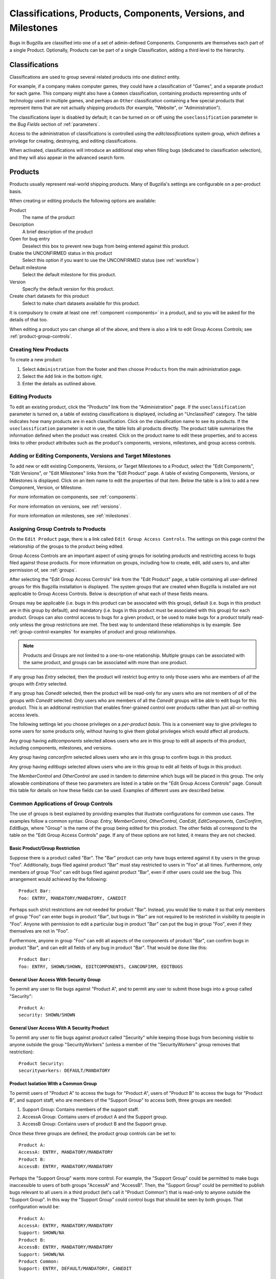 .. _categorization:

===============================================================
Classifications, Products, Components, Versions, and Milestones
===============================================================

Bugs in Bugzilla are classified into one of a set of admin-defined Components.
Components are themselves each part of a single Product. Optionally, Products
can be part of a single Classification, adding a third level to the hierarchy.

.. _classifications:

Classifications
###############

Classifications are used to group several related products into one
distinct entity.

For example, if a company makes computer games,
they could have a classification of "Games", and a separate
product for each game. This company might also have a
``Common`` classification, containing products representing units of
technology used in multiple games, and perhaps an ``Other`` classification
containing a few special products that represent items that are not actually
shipping products (for example, "Website", or "Administration").

The classifications layer is disabled by default; it can be turned
on or off using the ``useclassification`` parameter
in the *Bug Fields* section of :ref:`parameters`.

Access to the administration of classifications is controlled using
the *editclassifications* system group, which defines
a privilege for creating, destroying, and editing classifications.

When activated, classifications will introduce an additional
step when filling bugs (dedicated to classification selection), and they
will also appear in the advanced search form.

.. _products:

Products
########

Products usually represent real-world shipping products.
Many of Bugzilla's settings are configurable on a per-product basis.

When creating or editing products the following options are
available:

Product
    The name of the product

Description
    A brief description of the product

Open for bug entry
    Deselect this box to prevent new bugs from being
    entered against this product.

Enable the UNCONFIRMED status in this product
    Select this option if you want to use the UNCONFIRMED status
    (see :ref:`workflow`)

Default milestone
    Select the default milestone for this product.

Version
    Specify the default version for this product.

Create chart datasets for this product
    Select to make chart datasets available for this product.

It is compulsory to create at least one :ref:`component <components>` in a product, and
so you will be asked for the details of that too.

When editing a product you can change all of the above, and there is also a
link to edit Group Access Controls; see :ref:`product-group-controls`.

.. _create-product:

Creating New Products
=====================

To create a new product:

#. Select ``Administration`` from the footer and then
   choose ``Products`` from the main administration page.

#. Select the ``Add`` link in the bottom right.

#. Enter the details as outlined above.

.. _edit-products:

Editing Products
================

To edit an existing product, click the "Products" link from the
"Administration" page. If the ``useclassification`` parameter is
turned on, a table of existing classifications is displayed,
including an "Unclassified" category. The table indicates how many products
are in each classification. Click on the classification name to see its
products. If the ``useclassification`` parameter is not in use, the table
lists all products directly. The product table summarizes the information
defined when the product was created. Click on the product name to edit these
properties, and to access links to other product attributes such as the
product's components, versions, milestones, and group access controls.

.. _comps-vers-miles-products:

Adding or Editing Components, Versions and Target Milestones
============================================================

To add new or edit existing Components, Versions, or Target Milestones
to a Product, select the "Edit Components", "Edit Versions", or "Edit
Milestones" links from the "Edit Product" page. A table of existing
Components, Versions, or Milestones is displayed. Click on an item name
to edit the properties of that item. Below the table is a link to add
a new Component, Version, or Milestone.

For more information on components, see :ref:`components`.

For more information on versions, see :ref:`versions`.

For more information on milestones, see :ref:`milestones`.

.. _product-group-controls:

Assigning Group Controls to Products
====================================

On the ``Edit Product`` page, there is a link called
``Edit Group Access Controls``. The settings on this page
control the relationship of the groups to the product being edited.

Group Access Controls are an important aspect of using groups for
isolating products and restricting access to bugs filed against those
products. For more information on groups, including how to create, edit,
add users to, and alter permission of, see :ref:`groups`.

After selecting the "Edit Group Access Controls" link from the "Edit
Product" page, a table containing all user-defined groups for this
Bugzilla installation is displayed. The system groups that are created
when Bugzilla is installed are not applicable to Group Access Controls.
Below is description of what each of these fields means.

Groups may be applicable (i.e. bugs in this product can be associated
with this group), default (i.e. bugs in this product are in this group
by default), and mandatory (i.e. bugs in this product must be associated
with this group) for each product. Groups can also control access
to bugs for a given product, or be used to make bugs for a product
totally read-only unless the group restrictions are met. The best way to
understand these relationships is by example. See
:ref:`group-control-examples` for examples of
product and group relationships.

.. note:: Products and Groups are not limited to a one-to-one relationship.
   Multiple groups can be associated with the same product, and groups
   can be associated with more than one product.

If any group has *Entry* selected, then the
product will restrict bug entry to only those users
who are members of *all* the groups with
*Entry* selected.

If any group has *Canedit* selected,
then the product will be read-only for any users
who are not members of *all* of the groups with
*Canedit* selected. *Only* users who
are members of all the *Canedit* groups
will be able to edit bugs for this product. This is an additional
restriction that enables finer-grained control over products rather
than just all-or-nothing access levels.

The following settings let you
choose privileges on a *per-product basis*.
This is a convenient way to give privileges to
some users for some products only, without having
to give them global privileges which would affect
all products.

Any group having *editcomponents*
selected  allows users who are in this group to edit all
aspects of this product, including components, milestones,
and versions.

Any group having *canconfirm* selected
allows users who are in this group to confirm bugs
in this product.

Any group having *editbugs* selected allows
users who are in this group to edit all fields of
bugs in this product.

The *MemberControl* and
*OtherControl* are used in tandem to determine which
bugs will be placed in this group. The only allowable combinations of
these two parameters are listed in a table on the "Edit Group Access Controls"
page. Consult this table for details on how these fields can be used.
Examples of different uses are described below.

.. _group-control-examples:

Common Applications of Group Controls
=====================================

The use of groups is best explained by providing examples that illustrate
configurations for common use cases. The examples follow a common syntax:
*Group: Entry, MemberControl, OtherControl, CanEdit,
EditComponents, CanConfirm, EditBugs*, where "Group" is the name
of the group being edited for this product. The other fields all
correspond to the table on the "Edit Group Access Controls" page. If any
of these options are not listed, it means they are not checked.

Basic Product/Group Restriction
-------------------------------

Suppose there is a product called "Bar". The
"Bar" product can only have bugs entered against it by users in the
group "Foo". Additionally, bugs filed against product "Bar" must stay
restricted to users in "Foo" at all times. Furthermore, only members
of group "Foo" can edit bugs filed against product "Bar", even if other
users could see the bug. This arrangement would achieved by the
following:

::

    Product Bar:
    foo: ENTRY, MANDATORY/MANDATORY, CANEDIT

Perhaps such strict restrictions are not needed for product "Bar". Instead,
you would like to make it so that only members of group "Foo" can
enter bugs in product "Bar", but bugs in "Bar" are not required to be
restricted in visibility to people in "Foo". Anyone with permission
to edit a particular bug in product "Bar" can put the bug in group "Foo", even
if they themselves are not in "Foo".

Furthermore, anyone in group "Foo" can edit all aspects of the components of
product "Bar", can confirm bugs in product "Bar", and can edit all fields of
any bug in product "Bar". That would be done like this:

::

    Product Bar:
    foo: ENTRY, SHOWN/SHOWN, EDITCOMPONENTS, CANCONFIRM, EDITBUGS

General User Access With Security Group
---------------------------------------

To permit any user to file bugs against "Product A",
and to permit any user to submit those bugs into a
group called "Security":

::

    Product A:
    security: SHOWN/SHOWN

General User Access With A Security Product
-------------------------------------------

To permit any user to file bugs against product called "Security"
while keeping those bugs from becoming visible to anyone
outside the group "SecurityWorkers" (unless a member of the
"SecurityWorkers" group removes that restriction):

::

    Product Security:
    securityworkers: DEFAULT/MANDATORY

Product Isolation With a Common Group
-------------------------------------

To permit users of "Product A" to access the bugs for
"Product A", users of "Product B" to access the bugs for
"Product B", and support staff, who are members of the "Support
Group" to access both, three groups are needed:

#. Support Group: Contains members of the support staff.

#. AccessA Group: Contains users of product A and the Support group.

#. AccessB Group: Contains users of product B and the Support group.

Once these three groups are defined, the product group controls
can be set to:

::

    Product A:
    AccessA: ENTRY, MANDATORY/MANDATORY
    Product B:
    AccessB: ENTRY, MANDATORY/MANDATORY

Perhaps the "Support Group" wants more control. For example,
the "Support Group"  could be permitted to make bugs inaccessible to
users of both groups "AccessA" and "AccessB".
Then, the "Support Group" could be permitted to publish
bugs relevant to all users in a third product (let's call it
"Product Common") that is read-only
to anyone outside the "Support Group". In this way the "Support Group"
could control bugs that should be seen by both groups.
That configuration would be:

::

    Product A:
    AccessA: ENTRY, MANDATORY/MANDATORY
    Support: SHOWN/NA
    Product B:
    AccessB: ENTRY, MANDATORY/MANDATORY
    Support: SHOWN/NA
    Product Common:
    Support: ENTRY, DEFAULT/MANDATORY, CANEDIT

Make a Product Read Only
------------------------

Sometimes a product is retired and should no longer have
new bugs filed against it (for example, an older version of a software
product that is no longer supported). A product can be made read-only
by creating a group called "readonly" and adding products to the
group as needed:

::

    Product A:
    ReadOnly: ENTRY, NA/NA, CANEDIT

.. note:: For more information on Groups outside of how they relate to products
   see :ref:`groups`.

.. _components:

Components
##########

Components are subsections of a Product. E.g. the computer game
you are designing may have a "UI"
component, an "API" component, a "Sound System" component, and a
"Plugins" component, each overseen by a different programmer. It
often makes sense to divide Components in Bugzilla according to the
natural divisions of responsibility within your Product or
company.

Each component has a default assignee and, if you turned it on in the :ref:`parameters`,
a QA Contact. The default assignee should be the primary person who fixes bugs in
that component. The QA Contact should be the person who will ensure
these bugs are completely fixed. The Assignee, QA Contact, and Reporter
will get email when new bugs are created in this Component and when
these bugs change. Default Assignee and Default QA Contact fields only
dictate the *default assignments*;
these can be changed on bug submission, or at any later point in
a bug's life.

To create a new Component:

#. Select the ``Edit components`` link
   from the ``Edit product`` page.

#. Select the ``Add`` link in the bottom right.

#. Fill out the ``Component`` field, a
   short ``Description``, the
   ``Default Assignee``, ``Default CC List``,
   and ``Default QA Contact`` (if enabled).
   The ``Component Description`` field may contain a
   limited subset of HTML tags. The ``Default Assignee``
   field must be a login name already existing in the Bugzilla database.

.. _versions:

Versions
########

Versions are the revisions of the product, such as "Flinders
3.1", "Flinders 95", and "Flinders 2000". Version is not a multi-select
field; the usual practice is to select the earliest version known to have
the bug.

To create and edit Versions:

#. From the "Edit product" screen, select "Edit Versions".

#. You will notice that the product already has the default
   version "undefined". Click the "Add" link in the bottom right.

#. Enter the name of the Version. This field takes text only.
   Then click the "Add" button.

.. _milestones:

Milestones
##########

Milestones are "targets" that you plan to get a bug fixed by. For
example, if you have a bug that you plan to fix for your 3.0 release, it
would be assigned the milestone of 3.0.

.. note:: Milestone options will only appear for a Product if you turned
   on the "usetargetmilestone" parameter in the "Bug Fields" tab of the
   :ref:`parameters` page.

To create new Milestones and set Default Milestones:

#. Select "Edit milestones" from the "Edit product" page.

#. Select "Add" in the bottom right corner.

#. Enter the name of the Milestone in the "Milestone" field. You
   can optionally set the "sortkey", which is a positive or negative
   number (-32768 to 32767) that defines where in the list this particular
   milestone appears. This is because milestones often do not
   occur in alphanumeric order; for example, "Future" might be
   after "Release 1.2". Select "Add".
